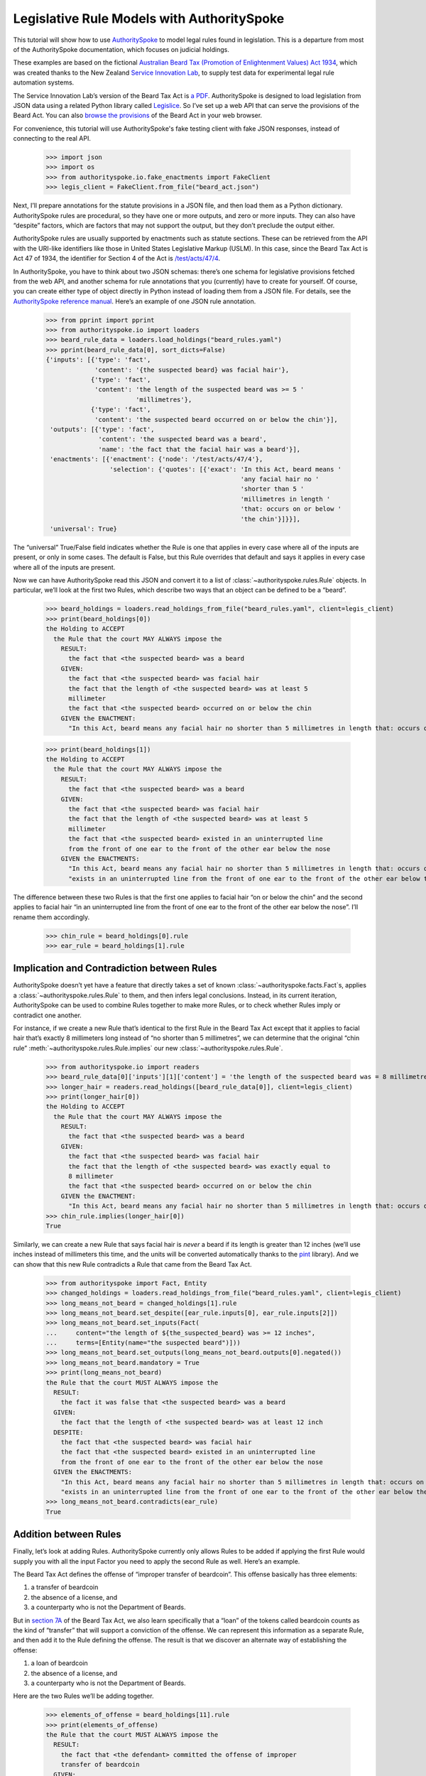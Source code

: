 ..  _statute_rules:

Legislative Rule Models with AuthoritySpoke
===========================================

This tutorial will show how to use
`AuthoritySpoke <https://authorityspoke.readthedocs.io/en/latest/>`__ to
model legal rules found in legislation. This is a departure from most of
the AuthoritySpoke documentation, which focuses on judicial holdings.

These examples are based on the fictional `Australian Beard Tax
(Promotion of Enlightenment Values) Act
1934 <https://github.com/ServiceInnovationLab/example-rules-as-code>`__,
which was created thanks to the New Zealand `Service Innovation
Lab <https://github.com/ServiceInnovationLab>`__, to supply test data
for experimental legal rule automation systems.

The Service Innovation Lab’s version of the Beard Tax Act is `a
PDF <https://github.com/ServiceInnovationLab/example-rules-as-code/blob/master/legislation.pdf>`__.
AuthoritySpoke is designed to load legislation from JSON data using a
related Python library called
`Legislice <https://github.com/mscarey/legislice>`__. So I’ve set up a
web API that can serve the provisions of the Beard Act. You can also
`browse the provisions <https://authorityspoke.com/legislice/test/>`__
of the Beard Act in your web browser.

For convenience, this tutorial will use AuthoritySpoke's fake testing
client with fake JSON responses, instead of connecting to the real API.

    >>> import json
    >>> import os
    >>> from authorityspoke.io.fake_enactments import FakeClient
    >>> legis_client = FakeClient.from_file("beard_act.json")

Next, I’ll prepare annotations for the statute provisions in a JSON
file, and then load them as a Python dictionary. AuthoritySpoke rules
are procedural, so they have one or more outputs, and zero or more
inputs. They can also have “despite” factors, which are factors that may
not support the output, but they don’t preclude the output either.

AuthoritySpoke rules are usually supported by enactments such as statute
sections. These can be retrieved from the API with the URI-like
identifiers like those in United States Legislative Markup (USLM). In
this case, since the Beard Tax Act is Act 47 of 1934, the identifier for
Section 4 of the Act is
`/test/acts/47/4 <https://authorityspoke.com/legislice/test/acts/47/4@2035-08-01>`__.

In AuthoritySpoke, you have to think about two JSON schemas: there’s one
schema for legislative provisions fetched from the web API, and another
schema for rule annotations that you (currently) have to create for
yourself. Of course, you can create either type of object directly in
Python instead of loading them from a JSON file. For details, see the
`AuthoritySpoke reference
manual <https://authorityspoke.readthedocs.io/en/latest/>`__. Here’s an
example of one JSON rule annotation.

    >>> from pprint import pprint
    >>> from authorityspoke.io import loaders
    >>> beard_rule_data = loaders.load_holdings("beard_rules.yaml")
    >>> pprint(beard_rule_data[0], sort_dicts=False)
    {'inputs': [{'type': 'fact',
                 'content': '{the suspected beard} was facial hair'},
                {'type': 'fact',
                 'content': 'the length of the suspected beard was >= 5 '
                            'millimetres'},
                {'type': 'fact',
                 'content': 'the suspected beard occurred on or below the chin'}],
     'outputs': [{'type': 'fact',
                  'content': 'the suspected beard was a beard',
                  'name': 'the fact that the facial hair was a beard'}],
     'enactments': [{'enactment': {'node': '/test/acts/47/4'},
                     'selection': {'quotes': [{'exact': 'In this Act, beard means '
                                                        'any facial hair no '
                                                        'shorter than 5 '
                                                        'millimetres in length '
                                                        'that: occurs on or below '
                                                        'the chin'}]}}],
     'universal': True}


The “universal” True/False field indicates whether the Rule is one that
applies in every case where all of the inputs are present, or only in
some cases. The default is False, but this Rule overrides that default
and says it applies in every case where all of the inputs are present.

Now we can have AuthoritySpoke read this JSON and convert it to a list
of :class:`~authorityspoke.rules.Rule` objects. In particular, we’ll look at the first two Rules, which
describe two ways that an object can be defined to be a “beard”.

    >>> beard_holdings = loaders.read_holdings_from_file("beard_rules.yaml", client=legis_client)
    >>> print(beard_holdings[0])
    the Holding to ACCEPT
      the Rule that the court MAY ALWAYS impose the
        RESULT:
          the fact that <the suspected beard> was a beard
        GIVEN:
          the fact that <the suspected beard> was facial hair
          the fact that the length of <the suspected beard> was at least 5
          millimeter
          the fact that <the suspected beard> occurred on or below the chin
        GIVEN the ENACTMENT:
          "In this Act, beard means any facial hair no shorter than 5 millimetres in length that: occurs on or below the chin…" (/test/acts/47/4 1935-04-01)

    >>> print(beard_holdings[1])
    the Holding to ACCEPT
      the Rule that the court MAY ALWAYS impose the
        RESULT:
          the fact that <the suspected beard> was a beard
        GIVEN:
          the fact that <the suspected beard> was facial hair
          the fact that the length of <the suspected beard> was at least 5
          millimeter
          the fact that <the suspected beard> existed in an uninterrupted line
          from the front of one ear to the front of the other ear below the nose
        GIVEN the ENACTMENTS:
          "In this Act, beard means any facial hair no shorter than 5 millimetres in length that: occurs on or below the chin…" (/test/acts/47/4 1935-04-01)
          "exists in an uninterrupted line from the front of one ear to the front of the other ear below the nose." (/test/acts/47/4/b 1935-04-01)


The difference between these two Rules is that the first one applies to
facial hair “on or below the chin” and the second applies to facial hair
“in an uninterrupted line from the front of one ear to the front of the
other ear below the nose”. I’ll rename them accordingly.

    >>> chin_rule = beard_holdings[0].rule
    >>> ear_rule = beard_holdings[1].rule

Implication and Contradiction between Rules
-------------------------------------------

AuthoritySpoke doesn’t yet have a feature that directly takes a set of
known :class:`~authorityspoke.facts.Fact`\s, applies
a :class:`~authorityspoke.rules.Rule` to them, and then infers legal conclusions.
Instead, in its current iteration, AuthoritySpoke can be used to combine
Rules together to make more Rules, or to check whether Rules imply or
contradict one another.

For instance, if we create a new Rule that’s identical to the first Rule
in the Beard Tax Act except that it applies to facial hair that’s
exactly 8 millimeters long instead of “no shorter than 5 millimetres”,
we can determine that the original “chin rule” 
:meth:`~authorityspoke.rules.Rule.implies` our new :class:`~authorityspoke.rules.Rule`\.

    >>> from authorityspoke.io import readers
    >>> beard_rule_data[0]['inputs'][1]['content'] = 'the length of the suspected beard was = 8 millimetres'
    >>> longer_hair = readers.read_holdings([beard_rule_data[0]], client=legis_client)
    >>> print(longer_hair[0])
    the Holding to ACCEPT
      the Rule that the court MAY ALWAYS impose the
        RESULT:
          the fact that <the suspected beard> was a beard
        GIVEN:
          the fact that <the suspected beard> was facial hair
          the fact that the length of <the suspected beard> was exactly equal to
          8 millimeter
          the fact that <the suspected beard> occurred on or below the chin
        GIVEN the ENACTMENT:
          "In this Act, beard means any facial hair no shorter than 5 millimetres in length that: occurs on or below the chin…" (/test/acts/47/4 1935-04-01)
    >>> chin_rule.implies(longer_hair[0])
    True


Similarly, we can create a new Rule that says facial hair is *never* a
beard if its length is greater than 12 inches (we’ll use inches instead
of millimeters this time, and the units will be converted automatically
thanks to the `pint <https://pint.readthedocs.io/en/stable/>`__
library). And we can show that this new Rule contradicts a Rule that
came from the Beard Tax Act.

    >>> from authorityspoke import Fact, Entity
    >>> changed_holdings = loaders.read_holdings_from_file("beard_rules.yaml", client=legis_client)
    >>> long_means_not_beard = changed_holdings[1].rule
    >>> long_means_not_beard.set_despite([ear_rule.inputs[0], ear_rule.inputs[2]])
    >>> long_means_not_beard.set_inputs(Fact(
    ...     content="the length of ${the_suspected_beard} was >= 12 inches",
    ...     terms=[Entity(name="the suspected beard")]))
    >>> long_means_not_beard.set_outputs(long_means_not_beard.outputs[0].negated())
    >>> long_means_not_beard.mandatory = True
    >>> print(long_means_not_beard)
    the Rule that the court MUST ALWAYS impose the
      RESULT:
        the fact it was false that <the suspected beard> was a beard
      GIVEN:
        the fact that the length of <the suspected beard> was at least 12 inch
      DESPITE:
        the fact that <the suspected beard> was facial hair
        the fact that <the suspected beard> existed in an uninterrupted line
        from the front of one ear to the front of the other ear below the nose
      GIVEN the ENACTMENTS:
        "In this Act, beard means any facial hair no shorter than 5 millimetres in length that: occurs on or below the chin…" (/test/acts/47/4 1935-04-01)
        "exists in an uninterrupted line from the front of one ear to the front of the other ear below the nose." (/test/acts/47/4/b 1935-04-01)
    >>> long_means_not_beard.contradicts(ear_rule)
    True



Addition between Rules
----------------------

Finally, let’s look at adding Rules. AuthoritySpoke currently only
allows Rules to be added if applying the first Rule would supply you
with all the input Factor you need to apply the second Rule as well.
Here’s an example.

The Beard Tax Act defines the offense of “improper transfer of
beardcoin”. This offense basically has three elements:

1. a transfer of beardcoin
2. the absence of a license, and
3. a counterparty who is not the Department of Beards.

But in `section
7A <https://authorityspoke.com/legislice/test/acts/47/7A@2035-08-01>`__
of the Beard Tax Act, we also learn specifically that a “loan” of the
tokens called beardcoin counts as the kind of “transfer” that will
support a conviction of the offense. We can represent this information
as a separate Rule, and then add it to the Rule defining the offense.
The result is that we discover an alternate way of establishing the
offense:

1. a loan of beardcoin
2. the absence of a license, and
3. a counterparty who is not the Department of Beards.

Here are the two Rules we’ll be adding together.

    >>> elements_of_offense = beard_holdings[11].rule
    >>> print(elements_of_offense)
    the Rule that the court MUST ALWAYS impose the
      RESULT:
        the fact that <the defendant> committed the offense of improper
        transfer of beardcoin
      GIVEN:
        the fact that <the beardcoin transaction> was a transfer of beardcoin
        between <the defendant> and <the counterparty>
        absence of the fact that <the beardcoin transaction> was a licensed
        beardcoin repurchase
        the fact it was false that <the counterparty> was <the Department of
        Beards>
      DESPITE:
        the fact that the token attributed to <the Department of Beards>,
        asserting the fact that <the Department of Beards> granted an
        exemption from the prohibition of wearing beards, was counterfeit
      GIVEN the ENACTMENTS:
        "It shall be an offence to buy, sell, lend, lease, gift, transfer or receive in any way a beardcoin from any person or body other than the Department of Beards, except as provided in Part 4." (/test/acts/47/7A 1935-04-01)
        "It shall be no defense to a charge under section 7A that the purchase, sale, lease, gift, transfer or receipt was of counterfeit beardcoin rather than genuine beardcoin." (/test/acts/47/7B/2 1935-04-01)
      DESPITE the ENACTMENT:
        "The Department of Beards may issue licenses to such barbers, hairdressers, or other male grooming professionals as they see fit to purchase a beardcoin from a customer whose beard they have removed, and to resell those beardcoins to the Department of Beards." (/test/acts/47/11 2013-07-18)


    >>> loan_is_transfer = beard_holdings[7].rule
    >>> print(loan_is_transfer)
    the Rule that the court MUST ALWAYS impose the
      RESULT:
        the fact that <the beardcoin transaction> was a transfer of beardcoin
        between <the defendant> and <the counterparty>
      GIVEN:
        the fact that <the beardcoin transaction> was <the defendant>'s loan
        of the token attributed to <the Department of Beards>, asserting the
        fact that <the Department of Beards> granted an exemption from the
        prohibition of wearing beards, to <the counterparty>
      GIVEN the ENACTMENT:
        "It shall be an offence to buy, sell, lend, lease, gift, transfer or receive in any way a beardcoin from any person or body other than the Department of Beards, except as provided in Part 4." (/test/acts/47/7A 1935-04-01)


But there’s a problem. The ``loan_is_transfer`` Rule establishes only
one of the elements of the offense. In order to create a Rule that we
can add to ``elements_of_offense``, we’ll need to add Facts establishing
the two elements other than the “transfer” element. We’ll also need to
add one of the :class:`~legislice.enactments.Enactment`\s that
the ``elements_of_offense`` :class:`~authorityspoke.rules.Rule` relies upon.

    >>> loan_without_exceptions = (
    ...             loan_is_transfer
    ...             + elements_of_offense.inputs[1]
    ...             + elements_of_offense.inputs[2]
    ...             + elements_of_offense.enactments[1]
    ...         )
    >>> print(loan_without_exceptions)
    the Rule that the court MUST ALWAYS impose the
      RESULT:
        the fact that <the beardcoin transaction> was a transfer of beardcoin
        between <the defendant> and <the counterparty>
      GIVEN:
        the fact that <the beardcoin transaction> was <the defendant>'s loan
        of the token attributed to <the Department of Beards>, asserting the
        fact that <the Department of Beards> granted an exemption from the
        prohibition of wearing beards, to <the counterparty>
        absence of the fact that <the beardcoin transaction> was a licensed
        beardcoin repurchase
        the fact it was false that <the counterparty> was <the Department of
        Beards>
      GIVEN the ENACTMENTS:
        "It shall be an offence to buy, sell, lend, lease, gift, transfer or receive in any way a beardcoin from any person or body other than the Department of Beards, except as provided in Part 4." (/test/acts/47/7A 1935-04-01)
        "It shall be no defense to a charge under section 7A that the purchase, sale, lease, gift, transfer or receipt was of counterfeit beardcoin rather than genuine beardcoin." (/test/acts/47/7B/2 1935-04-01)

With these changes, we can add together two Holdings to get a new one.

    >>> loan_is_transfer = beard_holdings[7]
    >>> elements_of_offense = beard_holdings[11]
    >>> loan_without_exceptions = (
    ...     loan_is_transfer
    ...     + elements_of_offense.inputs[1]
    ...     + elements_of_offense.inputs[2]
    ...     + elements_of_offense.enactments[1]
    ... )
    >>> loan_establishes_offense = loan_without_exceptions + elements_of_offense
    >>> print(loan_establishes_offense)
    the Holding to ACCEPT
      the Rule that the court MUST ALWAYS impose the
        RESULT:
          the fact that <the defendant> committed the offense of improper
          transfer of beardcoin
          the fact that <the beardcoin transaction> was a transfer of beardcoin
          between <the defendant> and <the counterparty>
        GIVEN:
          the fact it was false that <the counterparty> was <the Department of
          Beards>
          absence of the fact that <the beardcoin transaction> was a licensed
          beardcoin repurchase
          the fact that <the beardcoin transaction> was <the defendant>'s loan
          of the token attributed to <the Department of Beards>, asserting the
          fact that <the Department of Beards> granted an exemption from the
          prohibition of wearing beards, to <the counterparty>
        DESPITE:
          the fact that the token attributed to <the Department of Beards>,
          asserting the fact that <the Department of Beards> granted an
          exemption from the prohibition of wearing beards, was counterfeit
        GIVEN the ENACTMENTS:
          "It shall be an offence to buy, sell, lend, lease, gift, transfer or receive in any way a beardcoin from any person or body other than the Department of Beards, except as provided in Part 4." (/test/acts/47/7A 1935-04-01)
          "It shall be no defense to a charge under section 7A that the purchase, sale, lease, gift, transfer or receipt was of counterfeit beardcoin rather than genuine beardcoin." (/test/acts/47/7B/2 1935-04-01)
        DESPITE the ENACTMENT:
          "The Department of Beards may issue licenses to such barbers, hairdressers, or other male grooming professionals as they see fit to purchase a beardcoin from a customer whose beard they have removed, and to resell those beardcoins to the Department of Beards." (/test/acts/47/11 2013-07-18)

There will be additional methods for combining Rules in future versions
of AuthoritySpoke.

For now, try browsing through the beard_rules object to see how some of
the other provisions have been formalized. In all, there are 14 Rules in
the dataset.

    >>> len(beard_holdings)
    14


Future Work
-----------

The Beard Tax Act example still presents challenges that AuthoritySpoke
hasn’t yet met. Two capabilities that should be coming to AuthoritySpoke
fairly soon are the ability to model remedies like the sentencing
provisions in
`/test/acts/47/9 <https://authorityspoke.com/legislice/test/acts/47/9@1935-08-01>`__,
and commencement dates like the one in
`/test/acts/47/2 <https://authorityspoke.com/legislice/test/acts/47/2@1935-08-01>`__.

But consider how you would model these more challenging details:

The “purpose” provisions in
`/test/acts/47/3 <https://authorityspoke.com/legislice/test/acts/47/3@1935-08-01>`__
and
`/test/acts/47/10 <https://authorityspoke.com/legislice/test/acts/47/10@1935-08-01>`__

Provisions delegating regulatory power, like
`/test/acts/47/6B <https://authorityspoke.com/legislice/test/acts/47/6B@1935-08-01>`__
and
`/test/acts/47/12 <https://authorityspoke.com/legislice/test/acts/47/12@1935-08-01>`__

Provisions delegating permission to take administrative actions, like
`/test/acts/47/6/1 <https://authorityspoke.com/legislice/test/acts/47/6/1@1935-08-01>`__

Provisions delegating administrative responsibilities, like
`/test/acts/47/6D/1 <https://authorityspoke.com/legislice/test/acts/47/6D/1@1935-08-01>`__
and
`/test/acts/47/8/1 <https://authorityspoke.com/legislice/test/acts/47/8/1@1935-08-01>`__

Provisions delegating fact-finding power, like
`/test/acts/47/6D/2 <https://authorityspoke.com/legislice/test/acts/47/6D/2@1935-08-01>`__

Clauses limiting the effect of particular provisions to a certain
statutory scope, like the words “In this Act,” in
`/test/acts/47/4 <https://authorityspoke.com/legislice/test/acts/47/4@1935-08-01>`__

For more about the use of the Beard Tax Act to describe the effectiveness
of legal data modeling software, see the `Python for Law Blog. <https://pythonforlaw.com/2020/11/30/a-test-rubric-for-legal-rule-automation.html>`__

Contact
~~~~~~~

If you have questions, comments, or ideas, please feel welcome to get in
touch via Twitter at
`@AuthoritySpoke <https://twitter.com/AuthoritySpoke>`__ or
`@mcareyaus <https://twitter.com/mcareyaus>`__, or via the `AuthoritySpoke
Github repo <https://github.com/mscarey/AuthoritySpoke>`__.

